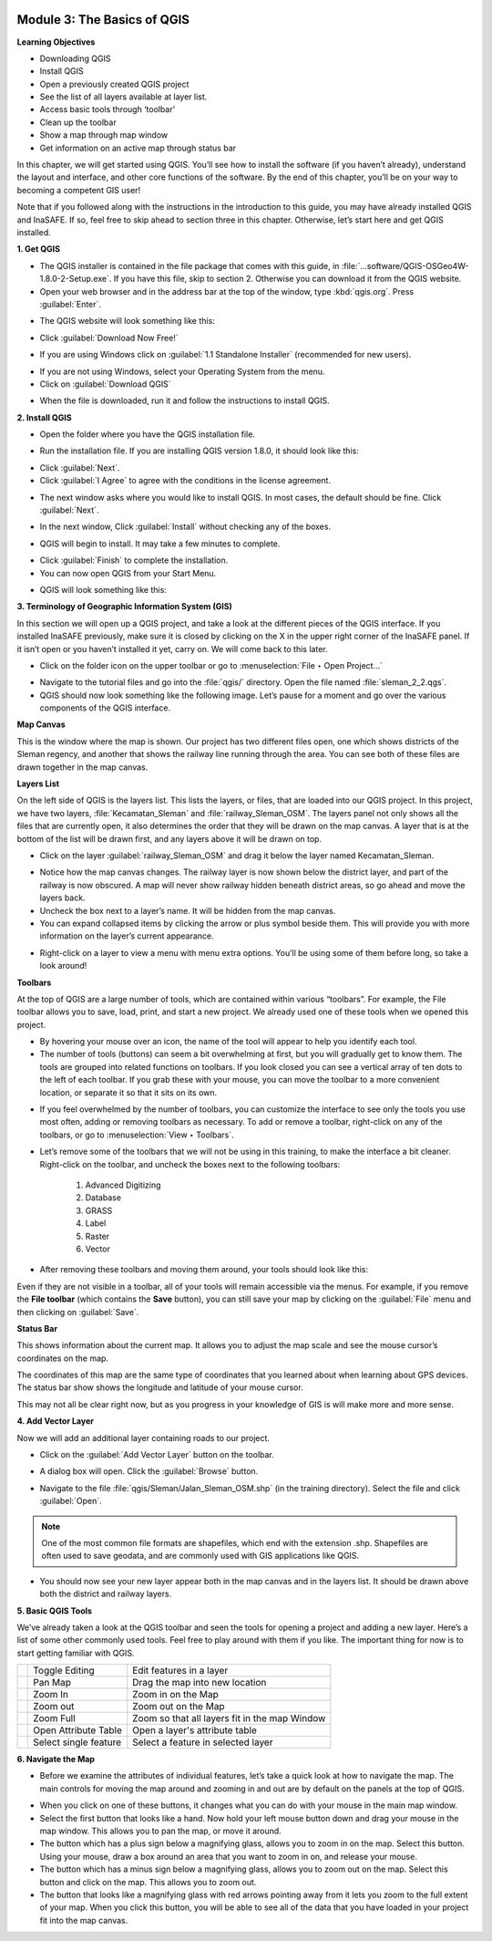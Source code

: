 .. image:: /static/training/beginner/qgis-inasafe/image6.*

Module 3: The Basics of QGIS
============================

**Learning Objectives**

- Downloading QGIS
- Install QGIS
- Open a previously created QGIS project
- See the list of all layers available at layer list.
- Access basic tools through ‘toolbar’
- Clean up the toolbar
- Show a map through map window
- Get information on an active map through status bar

In this chapter, we will get started using QGIS. You’ll see
how to install the software (if you haven’t already), understand the layout
and interface, and other core functions of the software. By the end of this
chapter, you’ll be on your way to becoming a competent GIS user!

Note that if you followed along with the instructions in the introduction to
this guide, you may have already installed QGIS and InaSAFE.  If so,
feel free to skip ahead to section three in this chapter.  Otherwise,
let’s start here and get QGIS installed.

**1. Get QGIS**

- The QGIS installer is contained in the file package that comes with
  this guide, in :file:`...software/QGIS-OSGeo4W-1.8.0-2-Setup.exe`.  If you
  have this file, skip to section 2.  Otherwise you can download it from the
  QGIS website.
- Open your web browser and in the address bar at the top of the window,
  type :kbd:`qgis.org`.  Press :guilabel:`Enter`.

.. image:: /static/training/beginner/qgis-inasafe/image8.*
   :align: center

- The QGIS website will look something like this:

.. image:: /static/training/beginner/qgis-inasafe/image9.*
   :align: center

- Click :guilabel:`Download Now Free!`

.. image:: /static/training/beginner/qgis-inasafe/image10.*
   :align: center

- If you are using Windows click on :guilabel:`1.1 Standalone Installer`
  (recommended
  for new users).

.. image:: /static/training/beginner/qgis-inasafe/image11.*
   :align: center

- If you are not using Windows, select your Operating System from the menu.
- Click on :guilabel:`Download QGIS`

.. image:: /static/training/beginner/qgis-inasafe/image12.*
   :align: center

- When the file is downloaded, run it and follow the instructions to install
  QGIS.

**2. Install QGIS**

- Open the folder where you have the QGIS installation file.

.. image:: /static/training/beginner/qgis-inasafe/image13.*
   :align: center

- Run the installation file. If you are installing QGIS version 1.8.0,
  it should look like this:

.. image:: /static/training/beginner/qgis-inasafe/image14.*
   :align: center

- Click :guilabel:`Next`.
- Click :guilabel:`I Agree` to agree with the conditions in the license
  agreement.

.. image:: /static/training/beginner/qgis-inasafe/image15.*
   :align: center

- The next window asks where you would like to install QGIS.  In most cases,
  the default should be fine.  Click :guilabel:`Next`.

.. image:: /static/training/beginner/qgis-inasafe/image16.*
   :align: center

- In the next window, Click :guilabel:`Install` without checking any of the
  boxes.

.. image:: /static/training/beginner/qgis-inasafe/image17.*
   :align: center

- QGIS will begin to install.  It may take a few minutes to complete.

.. image:: /static/training/beginner/qgis-inasafe/image18.*
   :align: center

- Click :guilabel:`Finish` to complete the installation.
- You can now open QGIS from your Start Menu.

.. image:: /static/training/beginner/qgis-inasafe/image19.*
   :align: center

- QGIS will look something like this:

.. image:: /static/training/beginner/qgis-inasafe/image20.*
   :align: center

**3. Terminology of Geographic Information System (GIS)**

In this section we will open up a QGIS project, and take a look at the
different pieces of the QGIS interface.  If you installed InaSAFE
previously, make sure it is closed by clicking on the X in the upper right
corner of the InaSAFE panel.  If  it isn’t open or you haven’t installed it
yet, carry on.  We will come back to this later.

- Click on the folder icon on the upper toolbar or go to
  :menuselection:`File ‣ Open Project...`

.. image:: /static/training/beginner/qgis-inasafe/image21.*
   :align: center

- Navigate to the tutorial files and go into the :file:`qgis/` directory.
  Open the file named :file:`sleman_2_2.qgs`.
- QGIS should now look something like the following image.  Let’s pause for
  a moment and go over the various components of the QGIS interface.

.. image:: /static/training/beginner/qgis-inasafe/image22.*
   :align: center

**Map Canvas**

This is the window where the map is shown.  Our project has two different
files open, one which shows districts of the Sleman regency,
and another that shows the railway line running through the area.  You can
see both of these files are drawn together in the map canvas.

**Layers List**

On the left side of QGIS is the layers list.
This lists the layers, or files, that are loaded into our QGIS project.
In this project, we have two layers, :file:`Kecamatan_Sleman` and
:file:`railway_Sleman_OSM`.
The layers panel not only shows all the files that are currently open,
it also determines the order that they will be drawn on the map canvas.
A layer that is at the bottom of the list will be drawn first, and any layers
above it will be drawn on top.

- Click on the layer :guilabel:`railway_Sleman_OSM` and drag it below the layer
  named Kecamatan_Sleman.

.. image:: /static/training/beginner/qgis-inasafe/image23.*
   :align: center

- Notice how the map canvas changes.  The railway layer is now shown below
  the district layer, and part of the railway is now obscured.  A map will
  never show railway hidden beneath district areas, so go ahead and move the
  layers back.
- Uncheck the box next to a layer’s name.  It will be hidden from the map
  canvas.
- You can expand collapsed items by clicking the arrow or plus symbol beside
  them.  This will provide you with more information on the layer’s current
  appearance.

.. image:: /static/training/beginner/qgis-inasafe/image24.*
   :align: center

- Right-click on a layer to view a menu with menu extra options.  You’ll be
  using some of them before long, so take a look around!

**Toolbars**

At the top of QGIS are a large number of tools, which are contained within
various “toolbars”.  For example, the File toolbar allows you to save, load,
print, and start a new project.  We already used one of these tools when we
opened this project.

.. image:: /static/training/beginner/qgis-inasafe/image25.*
   :align: center

- By hovering your mouse over an icon, the name of the tool will appear to
  help you identify each tool.
- The number of tools (buttons) can seem a bit overwhelming at first,
  but you will gradually get to know them.  The tools are grouped into related
  functions on toolbars.  If you look closed you can see a vertical array of
  ten dots to the left of each toolbar.  If you grab these with your mouse,
  you can move the toolbar to a more convenient location,
  or separate it so that it sits on its own.

.. image:: /static/training/beginner/qgis-inasafe/image26.*
   :align: center

- If you feel overwhelmed by the number of toolbars, you can customize the
  interface to see only the tools you use most often,
  adding or removing toolbars as necessary.  To add or remove a toolbar,
  right-click on any of the toolbars, or go to :menuselection:`View ‣ Toolbars`.

.. image:: /static/training/beginner/qgis-inasafe/image27.*
   :align: center

- Let’s remove some of the toolbars that we will not be using in this
  training, to make the interface a bit cleaner.  Right-click on the toolbar,
  and uncheck the boxes next to the following toolbars:

    1) Advanced Digitizing
    2) Database
    3) GRASS
    4) Label
    5) Raster
    6) Vector

- After removing these toolbars and moving them around,
  your tools should look like this:

.. image:: /static/training/beginner/qgis-inasafe/image28.*
   :align: center

Even if they are not visible in a toolbar, all of your tools will remain
accessible via the menus. For example, if you remove the **File toolbar** (which
contains the **Save** button), you can still save your map by clicking on the
:guilabel:`File` menu and then clicking on :guilabel:`Save`.

**Status Bar**

This shows information about the current map.  It allows you to adjust the
map scale and see the mouse cursor’s coordinates on the map.

.. image:: /static/training/beginner/qgis-inasafe/image29.*
   :align: center

The coordinates of this map are the same type of coordinates that you
learned about when learning about GPS devices.  The status bar show shows
the longitude and latitude of your mouse cursor.

This may not all be clear right now, but as you progress in your knowledge
of GIS is will make more and more sense.

**4. Add Vector Layer**

Now we will add an additional layer containing roads to our project.

- Click on the :guilabel:`Add Vector Layer` button on the toolbar.

.. image:: /static/training/beginner/qgis-inasafe/image30.*
   :align: center

- A dialog box will open.  Click the :guilabel:`Browse` button.

.. image:: /static/training/beginner/qgis-inasafe/image31.*
   :align: center

- Navigate to the file :file:`qgis/Sleman/Jalan_Sleman_OSM.shp` (in the
  training directory). Select the file and click :guilabel:`Open`.

.. note::  One of the most common file formats are shapefiles,
   which end with the extension .shp.
   Shapefiles are often used to save geodata, and are commonly used with
   GIS applications like QGIS.

- You should now see your new layer appear both in the map canvas and in the
  layers list.  It should be drawn above both the district and railway layers.

.. image:: /static/training/beginner/qgis-inasafe/image32.*
   :align: center

**5. Basic QGIS Tools**

We’ve already taken a look at the QGIS toolbar and seen the tools for
opening a project and adding a new layer.  Here’s a list of some other
commonly used tools.  Feel free to play around with them if you like.  The
important thing for now is to start getting familiar with QGIS.

+-------------------------------------------------------------+--------------------------------------+----------------------------------+
|.. image:: /static/training/beginner/qgis-inasafe/image33.*  | Toggle Editing                       | Edit features in a layer         |
+-------------------------------------------------------------+--------------------------------------+----------------------------------+
|.. image:: /static/training/beginner/qgis-inasafe/image34.*  | Pan Map                              | Drag the map into new location   |
+-------------------------------------------------------------+--------------------------------------+----------------------------------+
|.. image:: /static/training/beginner/qgis-inasafe/image35.*  | Zoom In                              | Zoom in on the Map               |
+-------------------------------------------------------------+--------------------------------------+----------------------------------+
|.. image:: /static/training/beginner/qgis-inasafe/image36.*  | Zoom out                             | Zoom out on the Map              |
+-------------------------------------------------------------+--------------------------------------+----------------------------------+
|.. image:: /static/training/beginner/qgis-inasafe/image37.*  | Zoom Full                            | Zoom so that all layers fit in   |
|                                                             |                                      | the map Window                   |
+-------------------------------------------------------------+--------------------------------------+----------------------------------+
|.. image:: /static/training/beginner/qgis-inasafe/image38.*  | Open Attribute Table                 | Open a layer's attribute table   |
+-------------------------------------------------------------+--------------------------------------+----------------------------------+
|.. image:: /static/training/beginner/qgis-inasafe/image39.*  | Select single feature                | Select a feature in selected     |
|                                                             |                                      | layer                            |
+-------------------------------------------------------------+--------------------------------------+----------------------------------+

**6. Navigate the Map**

- Before we examine the attributes of individual features,
  let’s take a quick look at how to navigate the map.  The main controls for
  moving the map around and zooming in and out are by default on the panels at
  the top of QGIS.

.. image:: /static/training/beginner/qgis-inasafe/image40.*
   :align: center

- When you click on one of these buttons, it changes what you can do with
  your mouse in the main map window.
- Select the first button that looks like a hand.  Now hold your left mouse
  button down and drag your mouse in the map window.  This allows you to pan
  the map, or move it around.
- The button which has a plus sign below a magnifying glass,
  allows you to zoom in on the map.  Select this button.  Using your mouse,
  draw a box around an area that you want to zoom in on,
  and release your mouse.
- The button which has a minus sign below a magnifying glass,
  allows you to zoom out on the map.  Select this button and click on the map.
  This allows you to zoom out.
- The button that looks like a magnifying glass with red arrows pointing
  away from it lets you zoom to the full extent of your map.  When you click
  this button, you will be able to see all of the data that you have loaded
  in your project fit into the map canvas.
